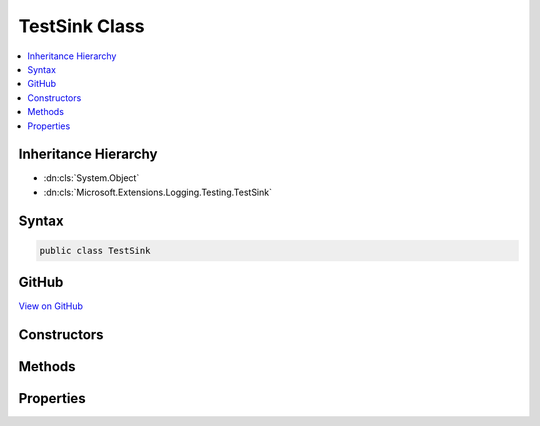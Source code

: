 

TestSink Class
==============



.. contents:: 
   :local:







Inheritance Hierarchy
---------------------


* :dn:cls:`System.Object`
* :dn:cls:`Microsoft.Extensions.Logging.Testing.TestSink`








Syntax
------

.. code-block:: csharp

   public class TestSink





GitHub
------

`View on GitHub <https://github.com/aspnet/apidocs/blob/master/aspnet/logging/src/Microsoft.Extensions.Logging.Testing/TestSink.cs>`_





.. dn:class:: Microsoft.Extensions.Logging.Testing.TestSink

Constructors
------------

.. dn:class:: Microsoft.Extensions.Logging.Testing.TestSink
    :noindex:
    :hidden:

    
    .. dn:constructor:: Microsoft.Extensions.Logging.Testing.TestSink.TestSink(System.Func<Microsoft.Extensions.Logging.Testing.WriteContext, System.Boolean>, System.Func<Microsoft.Extensions.Logging.Testing.BeginScopeContext, System.Boolean>)
    
        
        
        
        :type writeEnabled: System.Func{Microsoft.Extensions.Logging.Testing.WriteContext,System.Boolean}
        
        
        :type beginEnabled: System.Func{Microsoft.Extensions.Logging.Testing.BeginScopeContext,System.Boolean}
    
        
        .. code-block:: csharp
    
           public TestSink(Func<WriteContext, bool> writeEnabled = null, Func<BeginScopeContext, bool> beginEnabled = null)
    

Methods
-------

.. dn:class:: Microsoft.Extensions.Logging.Testing.TestSink
    :noindex:
    :hidden:

    
    .. dn:method:: Microsoft.Extensions.Logging.Testing.TestSink.Begin(Microsoft.Extensions.Logging.Testing.BeginScopeContext)
    
        
        
        
        :type context: Microsoft.Extensions.Logging.Testing.BeginScopeContext
    
        
        .. code-block:: csharp
    
           public void Begin(BeginScopeContext context)
    
    .. dn:method:: Microsoft.Extensions.Logging.Testing.TestSink.EnableWithTypeName<T>(Microsoft.Extensions.Logging.Testing.BeginScopeContext)
    
        
        
        
        :type context: Microsoft.Extensions.Logging.Testing.BeginScopeContext
        :rtype: System.Boolean
    
        
        .. code-block:: csharp
    
           public static bool EnableWithTypeName<T>(BeginScopeContext context)
    
    .. dn:method:: Microsoft.Extensions.Logging.Testing.TestSink.EnableWithTypeName<T>(Microsoft.Extensions.Logging.Testing.WriteContext)
    
        
        
        
        :type context: Microsoft.Extensions.Logging.Testing.WriteContext
        :rtype: System.Boolean
    
        
        .. code-block:: csharp
    
           public static bool EnableWithTypeName<T>(WriteContext context)
    
    .. dn:method:: Microsoft.Extensions.Logging.Testing.TestSink.Write(Microsoft.Extensions.Logging.Testing.WriteContext)
    
        
        
        
        :type context: Microsoft.Extensions.Logging.Testing.WriteContext
    
        
        .. code-block:: csharp
    
           public void Write(WriteContext context)
    

Properties
----------

.. dn:class:: Microsoft.Extensions.Logging.Testing.TestSink
    :noindex:
    :hidden:

    
    .. dn:property:: Microsoft.Extensions.Logging.Testing.TestSink.BeginEnabled
    
        
        :rtype: System.Func{Microsoft.Extensions.Logging.Testing.BeginScopeContext,System.Boolean}
    
        
        .. code-block:: csharp
    
           public Func<BeginScopeContext, bool> BeginEnabled { get; set; }
    
    .. dn:property:: Microsoft.Extensions.Logging.Testing.TestSink.Scopes
    
        
        :rtype: System.Collections.Generic.List{Microsoft.Extensions.Logging.Testing.BeginScopeContext}
    
        
        .. code-block:: csharp
    
           public List<BeginScopeContext> Scopes { get; set; }
    
    .. dn:property:: Microsoft.Extensions.Logging.Testing.TestSink.WriteEnabled
    
        
        :rtype: System.Func{Microsoft.Extensions.Logging.Testing.WriteContext,System.Boolean}
    
        
        .. code-block:: csharp
    
           public Func<WriteContext, bool> WriteEnabled { get; set; }
    
    .. dn:property:: Microsoft.Extensions.Logging.Testing.TestSink.Writes
    
        
        :rtype: System.Collections.Generic.List{Microsoft.Extensions.Logging.Testing.WriteContext}
    
        
        .. code-block:: csharp
    
           public List<WriteContext> Writes { get; set; }
    

